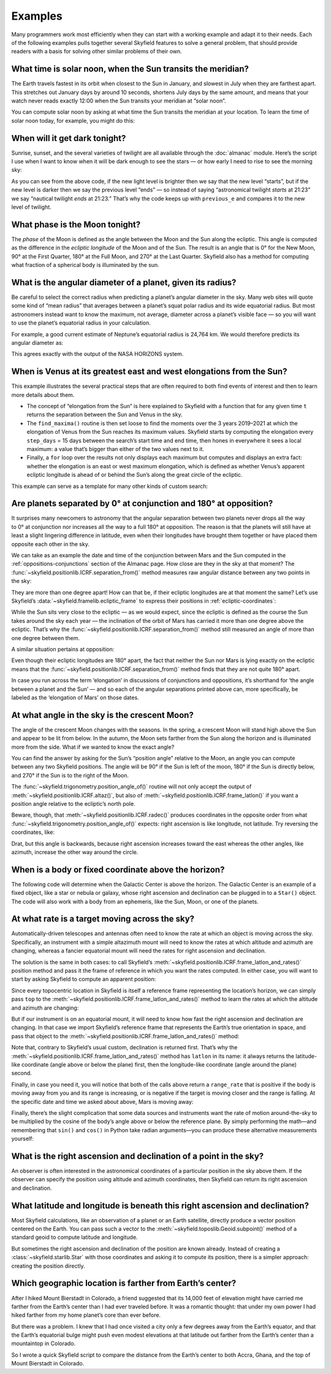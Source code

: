 
==========
 Examples
==========

Many programmers work most efficiently
when they can start with a working example
and adapt it to their needs.
Each of the following examples
pulls together several Skyfield features
to solve a general problem,
that should provide readers with a basis
for solving other similar problems of their own.

.. testsetup::

   __import__('skyfield.tests.fixes').tests.fixes.setup(
       (2020, 4, 19, 17, 58))

What time is solar noon, when the Sun transits the meridian?
============================================================

The Earth travels fastest in its orbit
when closest to the Sun in January,
and slowest in July when they are farthest apart.
This stretches out January days by around 10 seconds,
shortens July days by the same amount,
and means that your watch never reads exactly 12:00
when the Sun transits your meridian at “solar noon”.

You can compute solar noon
by asking at what time the Sun transits the meridian at your location.
To learn the time of solar noon today, for example, you might do this:

.. testcode::

    import datetime as dt
    from pytz import timezone
    from skyfield import almanac
    from skyfield.api import N, W, wgs84, load

    zone = timezone('US/Eastern')
    now = zone.localize(dt.datetime.now())
    midnight = now.replace(hour=0, minute=0, second=0, microsecond=0)
    next_midnight = midnight + dt.timedelta(days=1)

    ts = load.timescale()
    t0 = ts.from_datetime(midnight)
    t1 = ts.from_datetime(next_midnight)
    eph = load('de421.bsp')
    bluffton = wgs84.latlon(40.8939 * N, 83.8917 * W)

    f = almanac.meridian_transits(eph, eph['Sun'], bluffton)
    times, events = almanac.find_discrete(t0, t1, f)

    # Select transits instead of antitransits.
    times = times[events == 1]

    t = times[0]
    tstr = str(t.astimezone(zone))[:19]
    print('Solar noon:', tstr)

.. testoutput::

    Solar noon: 2020-04-19 13:34:33

.. _dark_twilight_day() example:

When will it get dark tonight?
==============================

Sunrise, sunset, and the several varieties of twilight
are all available through the :doc:`almanac` module.
Here’s the script I use when I want to know when it will be dark enough
to see the stars —
or how early I need to rise to see the morning sky:

.. testcode::

    import datetime as dt
    from pytz import timezone
    from skyfield import almanac
    from skyfield.api import N, W, wgs84, load

    # Figure out local midnight.
    zone = timezone('US/Eastern')
    now = zone.localize(dt.datetime.now())
    midnight = now.replace(hour=0, minute=0, second=0, microsecond=0)
    next_midnight = midnight + dt.timedelta(days=1)

    ts = load.timescale()
    t0 = ts.from_datetime(midnight)
    t1 = ts.from_datetime(next_midnight)
    eph = load('de421.bsp')
    bluffton = wgs84.latlon(40.8939 * N, 83.8917 * W)
    f = almanac.dark_twilight_day(eph, bluffton)
    times, events = almanac.find_discrete(t0, t1, f)

    previous_e = f(t0).item()
    for t, e in zip(times, events):
        tstr = str(t.astimezone(zone))[:16]
        if previous_e < e:
            print(tstr, ' ', almanac.TWILIGHTS[e], 'starts')
        else:
            print(tstr, ' ', almanac.TWILIGHTS[previous_e], 'ends')
        previous_e = e

.. testoutput::

    2020-04-19 05:09   Astronomical twilight starts
    2020-04-19 05:46   Nautical twilight starts
    2020-04-19 06:20   Civil twilight starts
    2020-04-19 06:49   Day starts
    2020-04-19 20:20   Day ends
    2020-04-19 20:48   Civil twilight ends
    2020-04-19 21:23   Nautical twilight ends
    2020-04-19 22:00   Astronomical twilight ends

As you can see from the above code,
if the new light level is brighter
then we say that the new level “starts”,
but if the new level is darker
then we say the previous level “ends” —
so instead of saying “astronomical twilight *starts* at 21:23”
we say “nautical twilight *ends* at 21:23.”
That’s why the code keeps up with ``previous_e``
and compares it to the new level of twilight.

What phase is the Moon tonight?
===============================

The *phase* of the Moon is defined
as the angle between the Moon and the Sun along the ecliptic.
This angle is computed as the difference in the *ecliptic longitude*
of the Moon and of the Sun.
The result is an angle that is 0° for the New Moon,
90° at the First Quarter,
180° at the Full Moon,
and 270° at the Last Quarter.
Skyfield also has a method for computing
what fraction of a spherical body is illuminated by the sun.

.. testcode::

    from skyfield.api import load
    from skyfield.framelib import ecliptic_frame

    ts = load.timescale()
    t = ts.utc(2019, 12, 9, 15, 36)

    eph = load('de421.bsp')
    sun, moon, earth = eph['sun'], eph['moon'], eph['earth']

    e = earth.at(t)
    s = e.observe(sun).apparent()
    m = e.observe(moon).apparent()

    _, slon, _ = s.frame_latlon(ecliptic_frame)
    _, mlon, _ = m.frame_latlon(ecliptic_frame)
    phase = (mlon.degrees - slon.degrees) % 360.0

    percent = 100.0 * m.fraction_illuminated(sun)

    print('Phase (0°–360°): {0:.1f}'.format(phase))
    print('Percent illuminated: {0:.1f}%'.format(percent))

.. testoutput::

    Phase (0°–360°): 149.4
    Percent illuminated: 92.9%

What is the angular diameter of a planet, given its radius?
===========================================================

Be careful to select the correct radius
when predicting a planet’s angular diameter in the sky.
Many web sites will quote some kind of “mean radius”
that averages between a planet’s squat polar radius
and its wide equatorial radius.
But most astronomers instead want to know the maximum, not average, diameter
across a planet’s visible face —
so you will want to use the planet’s equatorial radius in your calculation.

For example, a good current estimate of Neptune’s equatorial radius
is 24,764 km.
We would therefore predicts its angular diameter as:

.. testcode::

    import numpy as np
    from skyfield.api import Angle, load

    ts = load.timescale()
    time = ts.utc(2020, 12, 30)

    eph = load('de421.bsp')
    earth, neptune = eph['earth'], eph['neptune barycenter']
    radius_km = 24764.0

    astrometric = earth.at(time).observe(neptune)
    ra, dec, distance = astrometric.apparent().radec()
    apparent_diameter = Angle(radians=np.arcsin(radius_km / distance.km) * 2.0)
    print('{:.6f} arcseconds'.format(apparent_diameter.arcseconds()))

.. testoutput::

    2.257190 arcseconds

This agrees exactly with the output of the NASA HORIZONS system.

When is Venus at its greatest east and west elongations from the Sun?
=====================================================================

This example illustrates the several practical steps
that are often required to both find events of interest
and then to learn more details about them.

* The concept of “elongation from the Sun” is here explained to Skyfield
  with a function that for any given time ``t``
  returns the separation between the Sun and Venus in the sky.

* The ``find_maxima()`` routine is then set loose to find the moments
  over the 3 years 2019–2021 at which the elongation of Venus from the Sun
  reaches its maximum values.
  Skyfield starts by computing the elongation every ``step_days`` = 15 days
  between the search’s start time and end time,
  then hones in everywhere it sees a local maximum:
  a value that’s bigger than either of the two values next to it.

* Finally, a ``for`` loop over the results not only displays each maximum
  but computes and displays an extra fact:
  whether the elongation is an east or west maximum elongation,
  which is defined as whether Venus’s apparent ecliptic longitude
  is ahead of or behind the Sun’s along the great circle of the ecliptic.

This example can serve as a template for many other kinds of custom search:

.. testcode::

    from skyfield.api import load
    from skyfield.framelib import ecliptic_frame
    from skyfield.searchlib import find_maxima

    ts = load.timescale()
    t0 = ts.utc(2019)
    t1 = ts.utc(2022)

    eph = load('de421.bsp')
    sun, earth, venus = eph['sun'], eph['earth'], eph['venus']

    def elongation_at(t):
        e = earth.at(t)
        s = e.observe(sun).apparent()
        v = e.observe(venus).apparent()
        return s.separation_from(v).degrees

    elongation_at.step_days = 15.0

    times, elongations = find_maxima(t0, t1, elongation_at)

    for t, elongation_degrees in zip(times, elongations):
        e = earth.at(t)
        _, slon, _ = e.observe(sun).apparent().frame_latlon(ecliptic_frame)
        _, vlon, _ = e.observe(venus).apparent().frame_latlon(ecliptic_frame)
        is_east = (vlon.degrees - slon.degrees) % 360.0 < 180.0
        direction = 'east' if is_east else 'west'
        print('{}  {:4.1f}° {} elongation'.format(
            t.utc_strftime(), elongation_degrees, direction))

.. testoutput::

    2019-01-06 04:53:35 UTC  47.0° west elongation
    2020-03-24 22:13:32 UTC  46.1° east elongation
    2020-08-13 00:14:12 UTC  45.8° west elongation
    2021-10-29 20:51:56 UTC  47.0° east elongation

Are planets separated by 0° at conjunction and 180° at opposition?
==================================================================

It surprises many newcomers to astronomy
that the angular separation between two planets
never drops all the way to 0° at conjunction
nor increases all the way to a full 180° at opposition.
The reason is that the planets will still have at least a slight
lingering difference in latitude,
even when their longitudes have brought them together
or have placed them opposite each other in the sky.

We can take as an example
the date and time of the conjunction between Mars and the Sun
computed in the :ref:`oppositions-conjunctions` section of the Almanac page.
How close are they in the sky at that moment?
The :func:`~skyfield.positionlib.ICRF.separation_from()` method
measures raw angular distance
between any two points in the sky:

.. testcode::

    from skyfield.api import load
    from skyfield.framelib import ecliptic_frame

    ts = load.timescale()
    eph = load('de421.bsp')
    sun, mars = eph['sun'], eph['mars']

    t = ts.utc(2019, 9, 2, 10, 42, 26)
    e = earth.at(t)
    s = e.observe(sun).apparent()
    m = e.observe(mars).apparent()
    print('{:.5f}°'.format(m.separation_from(s).degrees))

.. testoutput::

    1.08256°

They are more than one degree apart!
How can that be,
if their ecliptic longitudes are at that moment the same?
Let’s use Skyfield’s :data:`~skyfield.framelib.ecliptic_frame`
to express their positions in :ref:`ecliptic-coordinates`:

.. testcode::

    print('     Latitude Longitude')

    lat, lon, distance = s.frame_latlon(ecliptic_frame)
    print('Sun  {:.5f}° {:.5f}°'.format(lat.degrees, lon.degrees))

    lat, lon, distance = m.frame_latlon(ecliptic_frame)
    print('Mars {:.5f}° {:.5f}°'.format(lat.degrees, lon.degrees))

.. testoutput::

         Latitude Longitude
    Sun  0.00005° 159.68641°
    Mars 1.08260° 159.68641°

While the Sun sits very close to the ecliptic —
as we would expect, since the ecliptic is defined
as the course the Sun takes around the sky each year —
the inclination of the orbit of Mars has carried it
more than one degree above the ecliptic.
That’s why the :func:`~skyfield.positionlib.ICRF.separation_from()` method
still measured an angle of more than one degree between them.

A similar situation pertains at opposition:

.. testcode::

    t = ts.utc(2020, 10, 13, 23, 25, 55)

    e = earth.at(t)
    s = e.observe(sun).apparent()
    m = e.observe(mars).apparent()

    print('Separation: {:.5f}°'.format(m.separation_from(s).degrees))

    print('')
    print('     Latitude Longitude')

    lat, lon, distance = s.frame_latlon(ecliptic_frame)
    print('Sun  {:.5f}° {:.5f}°'.format(lat.degrees, lon.degrees))

    lat, lon, distance = m.frame_latlon(ecliptic_frame)
    print('Mars {:.5f}° {:.5f}°'.format(lat.degrees, lon.degrees))

.. testoutput::

    Separation: 177.00424°

         Latitude Longitude
    Sun  0.00007° 201.07794°
    Mars -2.99582° 21.07794°

Even though their ecliptic longitudes are 180° apart,
the fact that neither the Sun nor Mars is lying exactly on the ecliptic
means that the :func:`~skyfield.positionlib.ICRF.separation_from()` method
finds that they are not quite 180° apart.

In case you run across the term ‘elongation’
in discussions of conjunctions and oppositions,
it’s shorthand for ‘the angle between a planet and the Sun’ —
and so each of the angular separations printed above can,
more specifically,
be labeled as the ‘elongation of Mars’ on those dates.

At what angle in the sky is the crescent Moon?
==============================================

The angle of the crescent Moon changes with the seasons.
In the spring,
a crescent Moon will stand high above the Sun
and appear to be lit from below.
In the autumn,
the Moon sets farther from the Sun along the horizon
and is illuminated more from the side.
What if we wanted to know the exact angle?

You can find the answer
by asking for the Sun’s “position angle” relative to the Moon,
an angle you can compute between any two Skyfield positions.
The angle will be 90° if the Sun is left of the moon,
180° if the Sun is directly below,
and 270° if the Sun is to the right of the Moon.

.. testcode::

    from skyfield.api import N, W, load, wgs84
    from skyfield.trigonometry import position_angle_of

    ts = load.timescale()
    t = ts.utc(2019, 9, 30, 23)

    eph = load('de421.bsp')
    sun, moon, earth = eph['sun'], eph['moon'], eph['earth']
    boston = earth + wgs84.latlon(42.3583 * N, 71.0636 * W)

    b = boston.at(t)
    m = b.observe(moon).apparent()
    s = b.observe(sun).apparent()
    print(position_angle_of(m.altaz(), s.altaz()))

.. testoutput::

    238deg 55' 55.3"

The :func:`~skyfield.trigonometry.position_angle_of()` routine
will not only accept
the output of :meth:`~skyfield.positionlib.ICRF.altaz()`,
but also of :meth:`~skyfield.positionlib.ICRF.frame_latlon()`
if you want a position angle relative to the ecliptic’s north pole.

Beware, though, that :meth:`~skyfield.positionlib.ICRF.radec()`
produces coordinates in the opposite order
from what :func:`~skyfield.trigonometry.position_angle_of()` expects:
right ascension is like longitude, not latitude.
Try reversing the coordinates, like:

.. testcode::

    print(position_angle_of(m.radec(), s.radec()))

.. testoutput::

    282deg 28' 15.7"

Drat, but this angle is backwards, because right ascension increases
toward the east whereas the other angles, like azimuth, increase the
other way around the circle.

When is a body or fixed coordinate above the horizon?
=====================================================

The following code will determine
when the Galactic Center is above the horizon.
The Galactic Center is an example of a fixed object,
like a star or nebula or galaxy,
whose right ascension and declination can be plugged in to a ``Star()`` object.
The code will also work with a body from an ephemeris,
like the Sun, Moon, or one of the planets.

.. testcode::

    from skyfield.api import N, Star, W, wgs84, load
    from skyfield.almanac import find_discrete, risings_and_settings
    from pytz import timezone

    ts = load.timescale()
    t0 = ts.utc(2019, 1, 19)
    t1 = ts.utc(2019, 1, 21)

    moab = wgs84.latlon(38.5725 * N, 109.54972238 * W)
    eph = load('de421.bsp')
    gc = Star(ra_hours=(17, 45, 40.04), dec_degrees=(-29, 0, 28.1))

    f = risings_and_settings(eph, gc, moab)
    tz = timezone('US/Mountain')

    for t, updown in zip(*find_discrete(t0, t1, f)):
        print(t.astimezone(tz).strftime('%a %d %H:%M'), 'MST',
              'rises' if updown else 'sets')

.. testoutput::

    Sat 19 05:51 MST rises
    Sat 19 14:27 MST sets
    Sun 20 05:47 MST rises
    Sun 20 14:23 MST sets

At what rate is a target moving across the sky?
===============================================

Automatically-driven telescopes and antennas
often need to know the rate at which an object is moving across the sky.
Specifically,
an instrument with a simple altazimuth mount
will need to know the rates at which altitude and azimuth are changing,
whereas a fancier equatorial mount
will need the rates for right ascension and declination.

The solution is the same in both cases:
to call Skyfield’s
:meth:`~skyfield.positionlib.ICRF.frame_latlon_and_rates()` position method
and pass it the frame of reference
in which you want the rates computed.
In either case,
you will want to start by asking Skyfield to compute an apparent position:

.. testcode::

    from skyfield.api import load, wgs84, N, E

    ts = load.timescale()
    t = ts.utc(2021, 2, 3, 0, 0)
    planets = load('de421.bsp')
    earth, mars = planets['earth'], planets['mars']
    top = wgs84.latlon(35.1844866 * N, 248.347300 * E, elevation_m=2106.9128)

    a = (earth + top).at(t).observe(mars).apparent()

Since every topocentric location in Skyfield
is itself a reference frame representing the location’s horizon,
we can simply pass ``top`` to the
:meth:`~skyfield.positionlib.ICRF.frame_latlon_and_rates()` method
to learn the rates at which the altitude and azimuth are changing:

.. testcode::

    alt, az, distance, alt_rate, az_rate, range_rate = (
        a.frame_latlon_and_rates(top)
    )

    print('Alt: {:+.2f} asec/min'.format(alt_rate.arcseconds.per_minute))
    print('Az:  {:+.2f} asec/min'.format(az_rate.arcseconds.per_minute))

.. testoutput::

    Alt: +548.66 asec/min
    Az:  +1586.48 asec/min

But if our instrument is on an equatorial mount,
it will need to know how fast
the right ascension and declination are changing.
In that case we import Skyfield’s reference frame
that represents the Earth’s true orientation in space,
and pass that object to the
:meth:`~skyfield.positionlib.ICRF.frame_latlon_and_rates()` method:

.. testcode::

    from skyfield import framelib

    eeod = framelib.true_equator_and_equinox_of_date
    dec, ra, distance, dec_rate, ra_rate, range_rate = (
        a.frame_latlon_and_rates(eeod)
    )

    print(f'RA:  {ra_rate.arcseconds.per_hour:+.2f} asec/hr')
    print(f'Dec: {dec_rate.arcseconds.per_hour:+.2f} asec/hr')

.. testoutput::

    RA:  +78.66 asec/hr
    Dec: +25.61 asec/hr

Note that, contrary to Skyfield’s usual custom,
declination is returned first.
That’s why the
:meth:`~skyfield.positionlib.ICRF.frame_latlon_and_rates()` method
has ``latlon`` in its name:
it always returns the latitude-like coordinate
(angle above or below the plane) first,
then the longitude-like coordinate
(angle around the plane) second.

Finally, in case you need it,
you will notice that both of the calls above return a ``range_rate``
that is positive if the body is moving away from you
and its range is increasing,
or is negative if the target is moving closer and the range is falling.
At the specific date and time we asked about above,
Mars is moving away:

.. testcode::

    print('Range rate: {:+.2f} km/s'.format(range_rate.km_per_s))

.. testoutput::

    Range rate: +16.79 km/s

Finally,
there’s the slight complication
that some data sources and instruments
want the rate of motion around-the-sky
to be multiplied by the cosine of the body’s angle
above or below the reference plane.
By simply performing the math—and
remembering that ``sin()`` and ``cos()`` in Python take radian arguments—you
can produce these alternative measurements yourself:

.. testcode::

    from numpy import cos

    rcos = az_rate.arcseconds.per_minute * cos(alt.radians)
    print(
        'Azimuth rate × cos(altitude): {:.2f} arcseconds / minute'
        .format(rcos)
    )

    rcos = ra_rate.arcseconds.per_hour * cos(dec.radians)
    print(
        'RA rate × cos(declination): {:.2f} arcseconds / hour'
        .format(rcos)
    )

.. testoutput::

    Azimuth rate × cos(altitude): 663.55 arcseconds / minute
    RA rate × cos(declination): 75.16 arcseconds / hour

What is the right ascension and declination of a point in the sky?
==================================================================

An observer is often interested in the astronomical coordinates
of a particular position in the sky above them.
If the observer can specify the position
using altitude and azimuth coordinates,
then Skyfield can return its right ascension and declination.

.. testcode::

    from skyfield import api

    ts = api.load.timescale()
    t = ts.utc(2019, 9, 13, 20)
    geographic = api.wgs84.latlon(latitude_degrees=42, longitude_degrees=-87)
    observer = geographic.at(t)
    pos = observer.from_altaz(alt_degrees=90, az_degrees=0)

    ra, dec, distance = pos.radec()
    print(ra)
    print(dec)

.. testoutput::

    13h 41m 14.65s
    +42deg 05' 50.0"

What latitude and longitude is beneath this right ascension and declination?
============================================================================

Most Skyfield calculations,
like an observation of a planet or an Earth satellite,
directly produce a vector position centered on the Earth.
You can pass such a vector
to the :meth:`~skyfield.toposlib.Geoid.subpoint()` method
of a standard geoid to compute latitude and longitude.

But sometimes the right ascension and declination of the position
are known already.
Instead of creating a :class:`~skyfield.starlib.Star` with those coordinates
and asking it to compute its position,
there is a simpler approach:
creating the position directly.

.. testcode::

    from skyfield.api import load, wgs84
    from skyfield.positionlib import position_of_radec

    ts = load.timescale()
    t = ts.utc(2020, 1, 3, 12, 45)

    earth = 399  # NAIF code for the Earth center of mass
    ra_hours = 3.79
    dec_degrees = 24.1167
    pleiades = position_of_radec(ra_hours, dec_degrees, t=t, center=earth)
    subpoint = wgs84.subpoint(pleiades)

    print('Latitude:', subpoint.latitude)
    print('Longitude:', subpoint.longitude)

.. testoutput::

    Latitude: 24deg 10' 33.5"
    Longitude: 123deg 16' 53.9"

Which geographic location is farther from Earth’s center?
=========================================================

After I hiked Mount Bierstadt in Colorado,
a friend suggested that its 14,000 feet of elevation
might have carried me farther from the Earth’s center
than I had ever traveled before.
It was a romantic thought:
that under my own power
I had hiked farther from my home planet’s core
than ever before.

But there was a problem.
I knew that I had once visited a city
only a few degrees away from the Earth’s equator,
and that the Earth’s equatorial bulge
might push even modest elevations at that latitude
out farther from the Earth’s center
than a mountaintop in Colorado.

So I wrote a quick Skyfield script
to compare the distance from the Earth’s center
to both Accra, Ghana, and the top of Mount Bierstadt in Colorado.

.. testcode::

   from skyfield.api import N, W, wgs84, load
   from skyfield.functions import length_of

   ts = load.timescale()
   t = ts.utc(2019, 1, 1)

   bierstadt = wgs84.latlon(39.5828 * N, 105.6686 * W, elevation_m=4287.012)
   m1 = length_of(bierstadt.at(t).position.m)
   print(int(m1))

   accra = wgs84.latlon(5.6037 * N, 0.1870 * W, elevation_m=61)
   m2 = length_of(accra.at(t).position.m)
   print(int(m2))

   assert m2 > m1
   print("I was", int(m2 - m1), "meters farther from the Earth's center\n"
         "when I visited Accra, at nearly sea level, than atop\n"
         "Mt. Bierstadt in Colorado.")

.. testoutput::

    6373784
    6377995
    I was 4211 meters farther from the Earth's center
    when I visited Accra, at nearly sea level, than atop
    Mt. Bierstadt in Colorado.

.. testcleanup::

   __import__('skyfield.tests.fixes').tests.fixes.teardown()
